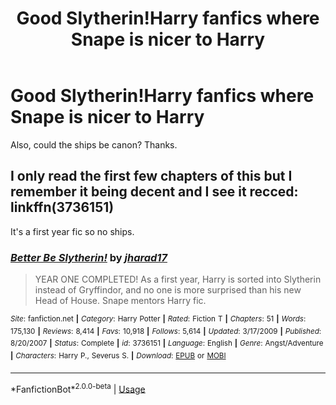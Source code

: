 #+TITLE: Good Slytherin!Harry fanfics where Snape is nicer to Harry

* Good Slytherin!Harry fanfics where Snape is nicer to Harry
:PROPERTIES:
:Author: SpaceDudetteYT
:Score: 0
:DateUnix: 1590296548.0
:DateShort: 2020-May-24
:FlairText: Recommendation
:END:
Also, could the ships be canon? Thanks.


** I only read the first few chapters of this but I remember it being decent and I see it recced: linkffn(3736151)

It's a first year fic so no ships.
:PROPERTIES:
:Author: sailingg
:Score: 1
:DateUnix: 1590330453.0
:DateShort: 2020-May-24
:END:

*** [[https://www.fanfiction.net/s/3736151/1/][*/Better Be Slytherin!/*]] by [[https://www.fanfiction.net/u/1298924/jharad17][/jharad17/]]

#+begin_quote
  YEAR ONE COMPLETED! As a first year, Harry is sorted into Slytherin instead of Gryffindor, and no one is more surprised than his new Head of House. Snape mentors Harry fic.
#+end_quote

^{/Site/:} ^{fanfiction.net} ^{*|*} ^{/Category/:} ^{Harry} ^{Potter} ^{*|*} ^{/Rated/:} ^{Fiction} ^{T} ^{*|*} ^{/Chapters/:} ^{51} ^{*|*} ^{/Words/:} ^{175,130} ^{*|*} ^{/Reviews/:} ^{8,414} ^{*|*} ^{/Favs/:} ^{10,918} ^{*|*} ^{/Follows/:} ^{5,614} ^{*|*} ^{/Updated/:} ^{3/17/2009} ^{*|*} ^{/Published/:} ^{8/20/2007} ^{*|*} ^{/Status/:} ^{Complete} ^{*|*} ^{/id/:} ^{3736151} ^{*|*} ^{/Language/:} ^{English} ^{*|*} ^{/Genre/:} ^{Angst/Adventure} ^{*|*} ^{/Characters/:} ^{Harry} ^{P.,} ^{Severus} ^{S.} ^{*|*} ^{/Download/:} ^{[[http://www.ff2ebook.com/old/ffn-bot/index.php?id=3736151&source=ff&filetype=epub][EPUB]]} ^{or} ^{[[http://www.ff2ebook.com/old/ffn-bot/index.php?id=3736151&source=ff&filetype=mobi][MOBI]]}

--------------

*FanfictionBot*^{2.0.0-beta} | [[https://github.com/tusing/reddit-ffn-bot/wiki/Usage][Usage]]
:PROPERTIES:
:Author: FanfictionBot
:Score: 1
:DateUnix: 1590330461.0
:DateShort: 2020-May-24
:END:
